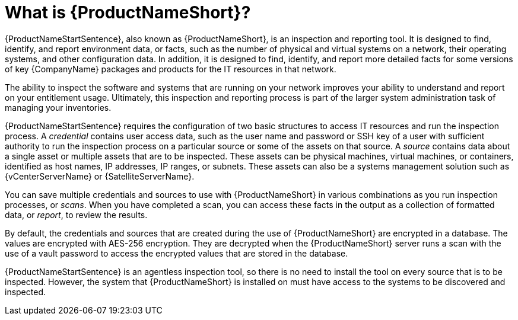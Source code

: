 // Module included in the following assemblies:
// assembly-about-common.adoc

[id="con-what-is-prod-common_{context}"]

= What is {ProductNameShort}?

{ProductNameStartSentence}, also known as {ProductNameShort}, is an inspection and reporting tool. It is designed to find, identify, and report environment data, or facts, such as the number of physical and virtual systems on a network, their operating systems, and other configuration data. In addition, it is designed to find, identify, and report more detailed facts for some versions of key {CompanyName} packages and products for the IT resources in that network.

The ability to inspect the software and systems that are running on your network improves your ability to understand and report on your entitlement usage. Ultimately, this inspection and reporting process is part of the larger system administration task of managing your inventories.

{ProductNameStartSentence} requires the configuration of two basic structures to access IT resources and run the inspection process. A _credential_ contains user access data, such as the user name and password or SSH key of a user with sufficient authority to run the inspection process on a particular source or some of the assets on that source. A _source_ contains data about a single asset or multiple assets that are to be inspected. These assets can be physical machines, virtual machines, or containers, identified as host names, IP addresses, IP ranges, or subnets. These assets can also be a systems management solution such as {vCenterServerName} or {SatelliteServerName}.

You can save multiple credentials and sources to use with {ProductNameShort} in various combinations as you run inspection processes, or _scans_. When you have completed a scan, you can access these facts in the output as a collection of formatted data, or _report_, to review the results.

By default, the credentials and sources that are created during the use of {ProductNameShort} are encrypted in a database. The values are encrypted with AES-256 encryption. They are decrypted when the {ProductNameShort} server runs a scan with the use of a vault password to access the encrypted values that are stored in the database.

{ProductNameStartSentence} is an agentless inspection tool, so there is no need to install the tool on every source that is to be inspected. However, the system that {ProductNameShort} is installed on must have access to the systems to be discovered and inspected.

// .Additional resources
// * A bulleted list of links to other material closely related to the contents of the procedure module.
// * Currently, modules cannot include xrefs, so you cannot include links to other content in your collection. If you need to link to another assembly, add the xref to the assembly that includes this module.

// Topics from AsciiDoc conversion that were used as source for this topic:
//
//
